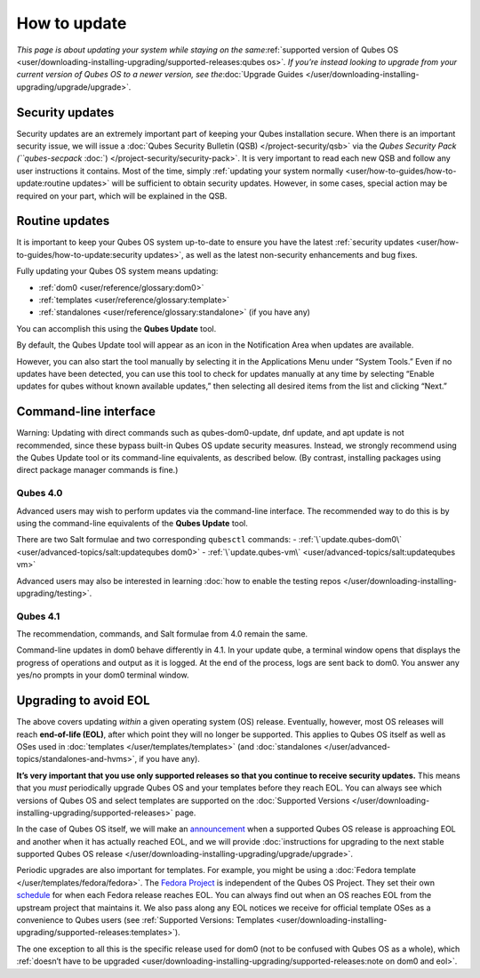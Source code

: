 =============
How to update
=============

*This page is about updating your system while staying on the
same*\ :ref:`supported version of Qubes OS <user/downloading-installing-upgrading/supported-releases:qubes os>`\ *. If you’re instead looking
to upgrade from your current version of Qubes OS to a newer version, see
the*\ :doc:`Upgrade Guides </user/downloading-installing-upgrading/upgrade/upgrade>`\ *.*

Security updates
================

Security updates are an extremely important part of keeping your Qubes
installation secure. When there is an important security issue, we will
issue a :doc:`Qubes Security Bulletin (QSB) </project-security/qsb>` via the
`Qubes Security Pack (``qubes-secpack` :doc:`) </project-security/security-pack>`. It is
very important to read each new QSB and follow any user instructions it
contains. Most of the time, simply :ref:`updating your system normally <user/how-to-guides/how-to-update:routine updates>` will be sufficient to obtain security
updates. However, in some cases, special action may be required on your
part, which will be explained in the QSB.

Routine updates
===============

It is important to keep your Qubes OS system up-to-date to ensure you
have the latest :ref:`security updates <user/how-to-guides/how-to-update:security updates>`, as well as the
latest non-security enhancements and bug fixes.

Fully updating your Qubes OS system means updating:

-  :ref:`dom0 <user/reference/glossary:dom0>`
-  :ref:`templates <user/reference/glossary:template>`
-  :ref:`standalones <user/reference/glossary:standalone>` (if you have any)

You can accomplish this using the **Qubes Update** tool.

|Qubes Update|

By default, the Qubes Update tool will appear as an icon in the
Notification Area when updates are available.

|Qube Updates Available|

However, you can also start the tool manually by selecting it in the
Applications Menu under “System Tools.” Even if no updates have been
detected, you can use this tool to check for updates manually at any
time by selecting “Enable updates for qubes without known available
updates,” then selecting all desired items from the list and clicking
“Next.”

Command-line interface
======================

.. container:: alert alert-danger

   Warning: Updating with direct commands such as qubes-dom0-update, dnf
   update, and apt update is not recommended, since these bypass
   built-in Qubes OS update security measures. Instead, we strongly
   recommend using the Qubes Update tool or its command-line
   equivalents, as described below. (By contrast, installing packages
   using direct package manager commands is fine.)

Qubes 4.0
---------

Advanced users may wish to perform updates via the command-line
interface. The recommended way to do this is by using the command-line
equivalents of the **Qubes Update** tool.

There are two Salt formulae and two corresponding ``qubesctl`` commands:
- :ref:`\`update.qubes-dom0\` <user/advanced-topics/salt:updatequbes dom0>` - :ref:`\`update.qubes-vm\` <user/advanced-topics/salt:updatequbes vm>`

Advanced users may also be interested in learning :doc:`how to enable the testing repos </user/downloading-installing-upgrading/testing>`.

Qubes 4.1
---------

The recommendation, commands, and Salt formulae from 4.0 remain the
same.

Command-line updates in dom0 behave differently in 4.1. In your update
qube, a terminal window opens that displays the progress of operations
and output as it is logged. At the end of the process, logs are sent
back to dom0. You answer any yes/no prompts in your dom0 terminal
window.

Upgrading to avoid EOL
======================

The above covers updating *within* a given operating system (OS)
release. Eventually, however, most OS releases will reach **end-of-life
(EOL)**, after which point they will no longer be supported. This
applies to Qubes OS itself as well as OSes used in :doc:`templates </user/templates/templates>` (and :doc:`standalones </user/advanced-topics/standalones-and-hvms>`, if you have any).

**It’s very important that you use only supported releases so that you
continue to receive security updates.** This means that you *must*
periodically upgrade Qubes OS and your templates before they reach EOL.
You can always see which versions of Qubes OS and select templates are
supported on the :doc:`Supported Versions </user/downloading-installing-upgrading/supported-releases>` page.

In the case of Qubes OS itself, we will make an `announcement <https://www.qubes-os.org/news/categories/#releases>`__ when a supported Qubes OS
release is approaching EOL and another when it has actually reached EOL,
and we will provide :doc:`instructions for upgrading to the next stable supported Qubes OS release </user/downloading-installing-upgrading/upgrade/upgrade>`.

Periodic upgrades are also important for templates. For example, you
might be using a :doc:`Fedora template </user/templates/fedora/fedora>`. The `Fedora Project <https://getfedora.org/>`__ is independent of the Qubes OS Project. They set their own `schedule <https://fedoraproject.org/wiki/Fedora_Release_Life_Cycle#Maintenance_Schedule>`__
for when each Fedora release reaches EOL. You can always find out when
an OS reaches EOL from the upstream project that maintains it. We also
pass along any EOL notices we receive for official template OSes as a
convenience to Qubes users (see :ref:`Supported Versions: Templates <user/downloading-installing-upgrading/supported-releases:templates>`).

The one exception to all this is the specific release used for dom0 (not
to be confused with Qubes OS as a whole), which :ref:`doesn’t have to be upgraded <user/downloading-installing-upgrading/supported-releases:note on dom0 and eol>`.

.. |Qubes Update| image:: /attachment/doc/r4.0-software-update.png
   :target: /attachment/doc/r4.0-software-update.png
.. |Qube Updates Available| image:: /attachment/doc/r4.0-qube-updates-available.png
   :target: /attachment/doc/r4.0-qube-updates-available.png
